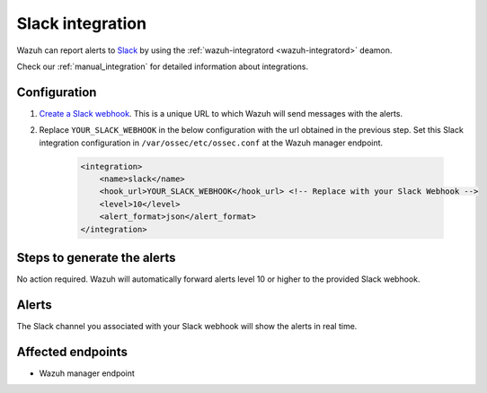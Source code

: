 .. _poc_slack_integration:

Slack integration
=================

Wazuh can report alerts to `Slack <https://slack.com/>`_ by using the :ref:`wazuh-integratord <wazuh-integratord>` deamon. 

Check our :ref:`manual_integration` for detailed information about integrations.

Configuration
-------------

#. `Create a Slack webhook <https://api.slack.com/messaging/webhooks>`_. This is a unique URL to which Wazuh will send messages with the alerts.

#. Replace ``YOUR_SLACK_WEBHOOK`` in the below configuration with the url obtained in the previous step. Set this Slack integration configuration in ``/var/ossec/etc/ossec.conf`` at the Wazuh manager endpoint.

    .. code-block:: XML

        <integration>
            <name>slack</name>
            <hook_url>YOUR_SLACK_WEBHOOK</hook_url> <!-- Replace with your Slack Webhook -->
            <level>10</level>
            <alert_format>json</alert_format>
        </integration>

Steps to generate the alerts
----------------------------

No action required. Wazuh will automatically forward alerts level 10 or higher to the provided Slack webhook.

Alerts
------

The Slack channel you associated with your Slack webhook will show the alerts in real time.

Affected endpoints
------------------

* Wazuh manager endpoint
